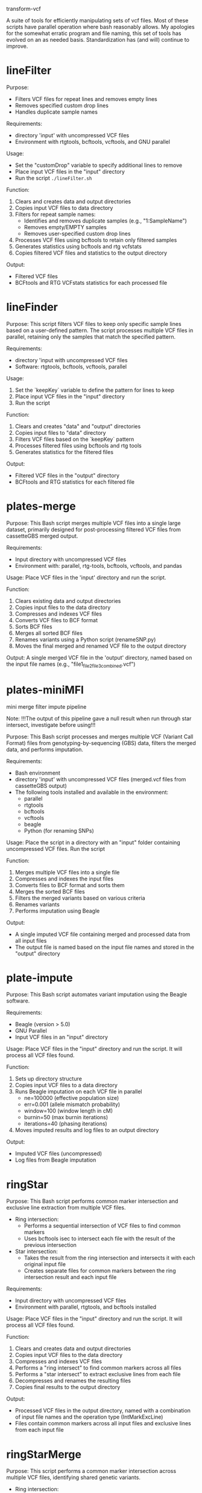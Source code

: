 transform-vcf

A suite of tools for efficiently manipulating sets of vcf files.
Most of these scripts have parallel operation where bash reasonably allows.
My apologies for the somewhat erratic program and file naming, this set of tools has evolved on an as needed basis.
Standardization has (and will) continue to improve.

* lineFilter

Purpose:
- Filters VCF files for repeat lines and removes empty lines
- Removes specified custom drop lines
- Handles duplicate sample names

Requirements:
- directory 'input' with uncompressed VCF files
- Environment with rtgtools, bcftools, vcftools, and GNU parallel

Usage:
- Set the "customDrop" variable to specify additional lines to remove
- Place input VCF files in the "input" directory
- Run the script =./lineFilter.sh=

Function:
1. Clears and creates data and output directories
2. Copies input VCF files to data directory
3. Filters for repeat sample names:
   - Identifies and removes duplicate samples (e.g., "1:SampleName")
   - Removes empty/EMPTY samples
   - Removes user-specified custom drop lines
4. Processes VCF files using bcftools to retain only filtered samples
5. Generates statistics using bcftools and rtg vcfstats
6. Copies filtered VCF files and statistics to the output directory

Output:
- Filtered VCF files
- BCFtools and RTG VCFstats statistics for each processed file

* lineFinder

Purpose: This script filters VCF files to keep only specific sample lines based
on a user-defined pattern.
The script processes multiple VCF files in parallel, retaining only the samples
that match the specified pattern.

Requirements:
- directory 'input with uncompressed VCF files
- Software: rtgtools, bcftools, vcftools, parallel

Usage:
1. Set the `keepKey` variable to define the pattern for lines to keep
2. Place input VCF files in the "input" directory
3. Run the script

Function:
1. Clears and creates "data" and "output" directories
2. Copies input files to "data" directory
3. Filters VCF files based on the `keepKey` pattern
4. Processes filtered files using bcftools and rtg tools
5. Generates statistics for the filtered files

Output:
- Filtered VCF files in the "output" directory
- BCFtools and RTG statistics for each filtered file

* plates-merge

Purpose:
This Bash script merges multiple VCF files into a single large dataset, primarily designed for post-processing filtered VCF files from cassetteGBS merged output.

Requirements:
- Input directory with uncompressed VCF files
- Environment with: parallel, rtg-tools, bcftools, vcftools, and pandas

Usage:
Place VCF files in the 'input' directory and run the script.

Function:
1. Clears existing data and output directories
2. Copies input files to the data directory
3. Compresses and indexes VCF files
4. Converts VCF files to BCF format
5. Sorts BCF files
6. Merges all sorted BCF files
7. Renames variants using a Python script (renameSNP.py)
8. Moves the final merged and renamed VCF file to the output directory

Output:
A single merged VCF file in the 'output' directory, named based on the input file names (e.g., "file1_file2_file3_combined.vcf")

* plates-miniMFI

mini merge filter impute pipeline

Note:
!!!The output of this pipeline gave a null result when run through star intersect, investigate before using!!!

Purpose:
This Bash script processes and merges multiple VCF (Variant Call Format) files from genotyping-by-sequencing (GBS) data, filters the merged data, and performs imputation.

Requirements:
- Bash environment
- directory 'input' with uncompressed VCF files (merged.vcf files from cassetteGBS output)
- The following tools installed and available in the environment:
  - parallel
  - rtgtools
  - bcftools
  - vcftools
  - beagle
  - Python (for renaming SNPs)

Usage:
Place the script in a directory with an "input" folder containing uncompressed VCF files. Run the script

Function:
1. Merges multiple VCF files into a single file
2. Compresses and indexes the input files
3. Converts files to BCF format and sorts them
4. Merges the sorted BCF files
5. Filters the merged variants based on various criteria
6. Renames variants
7. Performs imputation using Beagle

Output:
- A single imputed VCF file containing merged and processed data from all input files
- The output file is named based on the input file names and stored in the "output" directory

* plate-impute

Purpose: This Bash script automates variant imputation using the Beagle
software.

Requirements:
- Beagle (version > 5.0)
- GNU Parallel
- Input VCF files in an "input" directory

Usage: Place VCF files in the "input" directory and run the script. It will
process all VCF files found.

Function:
1. Sets up directory structure
2. Copies input VCF files to a data directory
3. Runs Beagle imputation on each VCF file in parallel
   - ne=100000 (effective population size)
   - err=0.001 (allele mismatch probability)
   - window=100 (window length in cM)
   - burnin=50 (max burnin iterations)
   - iterations=40 (phasing iterations)
4. Moves imputed results and log files to an output directory

Output:
- Imputed VCF files (uncompressed)
- Log files from Beagle imputation

* ringStar

Purpose: This Bash script performs common marker intersection and exclusive line
extraction from multiple VCF files.


- Ring intersection:
  - Performs a sequential intersection of VCF files to find common markers
  - Uses bcftools isec to intersect each file with the result of the previous intersection
- Star intersection:
  - Takes the result from the ring intersection and intersects it with each original input file
  - Creates separate files for common markers between the ring intersection result and each input file

Requirements:
- Input directory with uncompressed VCF files
- Environment with parallel, rtgtools, and bcftools installed

Usage:
Place VCF files in the "input" directory and run the script. It will
process all VCF files found.

Function:
1. Clears and creates data and output directories
2. Copies input VCF files to the data directory
3. Compresses and indexes VCF files
4. Performs a "ring intersect" to find common markers across all files
5. Performs a "star intersect" to extract exclusive lines from each file
6. Decompresses and renames the resulting files
7. Copies final results to the output directory

Output:
- Processed VCF files in the output directory, named with a combination of input file names and the operation type (IntMarkExcLine)
- Files contain common markers across all input files and exclusive lines from each input file

* ringStarMerge

Purpose: This script performs a common marker intersection across multiple VCF
files, identifying shared genetic variants.

- Ring intersection:
  - Performs a sequential intersection of VCF files to find common markers
  - Uses bcftools isec to intersect each file with the result of the previous intersection
- Star intersection:
  - Takes the result from the ring intersection and intersects it with each original input file
  - Creates separate files for common markers between the ring intersection result and each input file
- Merge intersection:
  - Combines all the common marker files from the star intersection
  - Uses bcftools merge with --force-samples and --merge none options
  - Creates a single VCF file containing all common markers across all input files
  - The output filename includes the names of all input files

The merge consolidates the results of the previous
intersections into a single VCF file, representing the common markers across all
input files.

Requirements:
- directory 'input' with uncompressed VCF files
- Environment with parallel, rtgtools, and bcftools installed

Usage:
Usage: Place VCF files in the "input" directory and run the script. It will
process all VCF files found.

Function:
1. Clears and creates data and output directories
2. Copies input VCF files to the data directory
3. Compresses and indexes VCF files
4. Performs a "ring intersect" to find common variants across all files
5. Conducts a "star intersect" to compare the result with each original file
6. Merges the results into a single VCF file

Output:
- A merged VCF file in the output directory, containing common markers across all input files

* starCombine
* starIntersect


Provide a brief documentation for this program
Purpose:
Requirements:
Usage:
Function:
Output:
